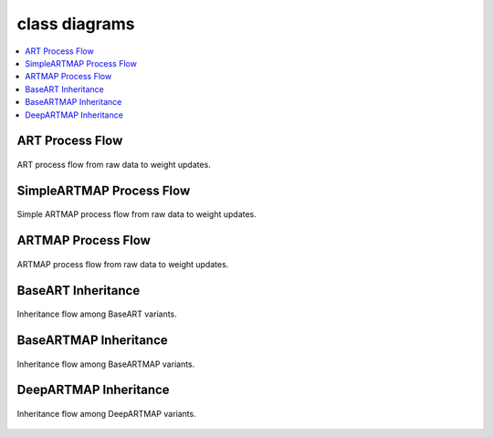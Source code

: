 class diagrams
========

.. contents::
   :local:
   :depth: 1

ART Process Flow
---------------

.. figure:: ../diagrams/basic-art-diagram.svg
   :name: basic-art-diagram
   :alt: ART process flowchart
   :align: center
   :width: 100%

   ART process flow from raw data to weight updates.

SimpleARTMAP Process Flow
----------------

.. figure:: ../diagrams/simple-artmap-diagram.svg
   :name: simple-artmap-diagram
   :alt: Simple ARTMAP process flowchart
   :align: center
   :width: 100%

   Simple ARTMAP process flow from raw data to weight updates.

ARTMAP Process Flow
----------------

.. figure:: ../diagrams/standard-artmap-diagram.svg
   :name: simple-artmap-diagram
   :alt: ARTMAP process flowchart
   :align: center
   :width: 100%

   ARTMAP process flow from raw data to weight updates.

BaseART Inheritance
------------

.. figure:: ../diagrams/system-diagram-base-art.svg
   :name: fig-base-art-class-diagram
   :alt: BaseART class diagram
   :align: center
   :width: 100%

   Inheritance flow among BaseART variants.

BaseARTMAP Inheritance
------------

.. figure:: ../diagrams/system-diagram-base-artmap.svg
   :name: fig-base-artmap-class-diagram
   :alt: BaseARTMAP class diagram
   :align: center
   :width: 100%

   Inheritance flow among BaseARTMAP variants.


DeepARTMAP Inheritance
------------

.. figure:: ../diagrams/system-diagram-deep-artmap.svg
   :name: fig-deep-artmap-class-diagram
   :alt: DeepARTMAP class diagram
   :align: center
   :width: 100%

   Inheritance flow among DeepARTMAP variants.